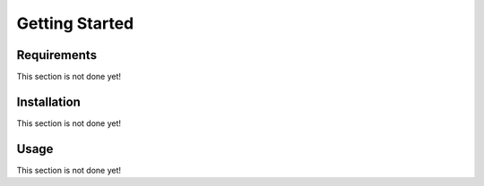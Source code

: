 ===============
Getting Started
===============

------------
Requirements
------------

This section is not done yet!

------------
Installation
------------

This section is not done yet!

-----
Usage
-----

This section is not done yet!
